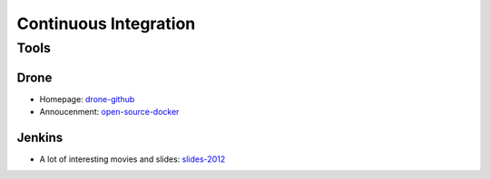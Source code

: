 ======================
Continuous Integration
======================

Tools
-----

Drone
^^^^^
* Homepage: drone-github_
* Annoucenment: open-source-docker_

.. _drone-github: https://github.com/drone/drone
.. _open-source-docker: http://blog.drone.io/2014/2/5/open-source-ci-docker.html


Jenkins
^^^^^^^

* A lot of interesting movies and slides: slides-2012_

.. _slides-2012: http://www.cloudbees.com/jenkins-user-conference-2012-san-francisco.cb
